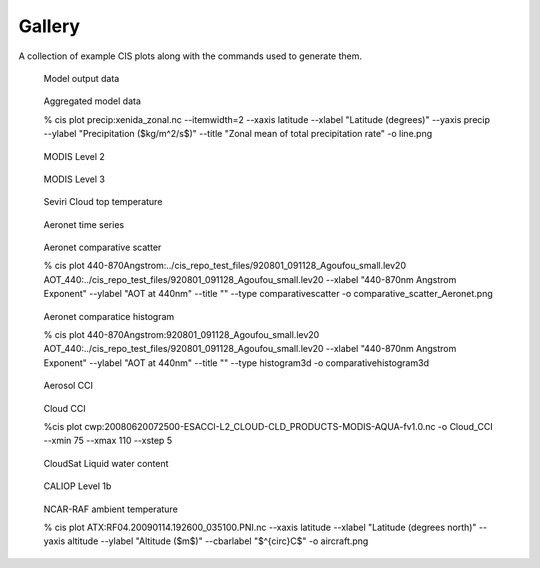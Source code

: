=======
Gallery
=======

A collection of example CIS plots along with the commands used to generate them.

.. figure:: img/model.png
   :width: 400px

   Model output data
  
.. figure:: img/line.png
   :width: 400px

   Aggregated model data

   % cis plot precip:xenida_zonal.nc --itemwidth=2 --xaxis latitude --xlabel "Latitude (degrees)" --yaxis precip --ylabel "Precipitation (\$kg/m^2/s\$)" --title "Zonal mean of total precipitation rate" -o line.png

.. figure:: img/MODIS_L2.png
   :width: 400px

   MODIS Level 2
  
.. figure:: img/MODIS_L3.png
   :width: 400px

   MODIS Level 3
  
.. figure:: img/seviri-ctt.png
   :width: 400px

   Seviri Cloud top temperature

.. figure:: img/agoufou_18022013_all_three.gif
   :width: 400px

   Aeronet time series

.. figure:: img/comparative_scatter_Aeronet.png
   :width: 400px

   Aeronet comparative scatter

   % cis plot 440-870Angstrom:../cis_repo_test_files/920801_091128_Agoufou_small.lev20 AOT_440:../cis_repo_test_files/920801_091128_Agoufou_small.lev20 --xlabel "440-870nm Angstrom Exponent" --ylabel "AOT at 440nm" --title "" --type comparativescatter -o comparative_scatter_Aeronet.png
  
.. figure:: img/comparativehistogram3d.png
   :width: 400px

   Aeronet comparatice histogram

   % cis plot 440-870Angstrom:920801_091128_Agoufou_small.lev20 AOT_440:../cis_repo_test_files/920801_091128_Agoufou_small.lev20 --xlabel "440-870nm Angstrom Exponent" --ylabel "AOT at 440nm" --title "" --type histogram3d -o comparativehistogram3d

.. figure:: img/aerosol_cci.png
   :width: 400px

   Aerosol CCI

.. figure:: img/Cloud_CCI.png
   :width: 400px

   Cloud CCI

   %cis plot cwp:20080620072500-ESACCI-L2_CLOUD-CLD_PRODUCTS-MODIS-AQUA-fv1.0.nc
   -o Cloud_CCI --xmin 75 --xmax 110  --xstep 5

.. figure:: img/cloudsat_RVOD.png
   :width: 400px

   CloudSat Liquid water content
  
.. figure:: img/caliop_l1b.png
   :width: 400px

   CALIOP Level 1b
  
.. figure:: img/aircraft.png
   :width: 400px

   NCAR-RAF ambient temperature

   % cis plot ATX:RF04.20090114.192600_035100.PNI.nc --xaxis latitude --xlabel
   "Latitude (degrees north)" --yaxis altitude --ylabel "Altitude (\$m\$)" --cbarlabel "\$^{\circ}C\$" -o aircraft.png